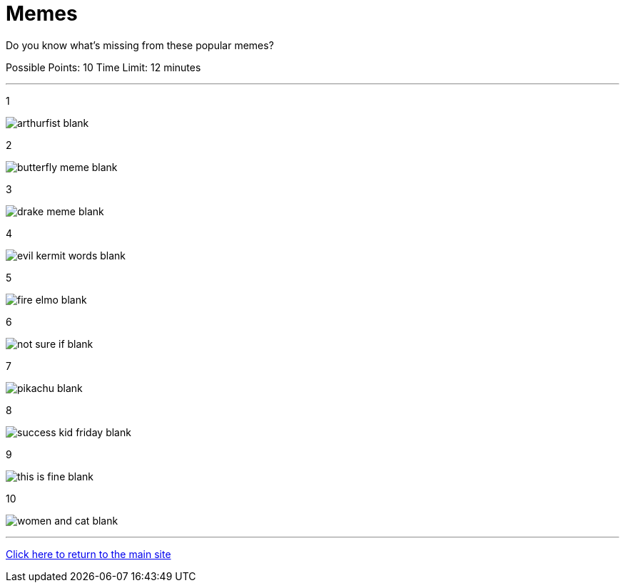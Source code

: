 = Memes

[example]
====
Do you know what's missing from these popular memes?

Possible Points: 10
Time Limit: 12 minutes
====

'''

1

image:../../resources/arthurfist-blank.png[]

2

image:../../resources/butterfly-meme-blank.png[]

3

image:../../resources/drake-meme-blank.png[]

4

image:../../resources/evil kermit words-blank.png[]

5

image:../../resources/fire-elmo-blank.png[]

6

image:../../resources/not-sure-if-blank.png[]

7

image:../../resources/pikachu-blank.png[]

8

image:../../resources/success-kid-friday-blank.png[]

9

image:../../resources/this-is-fine-blank.png[]

10

image:../../resources/women-and-cat-blank.png[]


'''

link:../../../index.html[Click here to return to the main site]